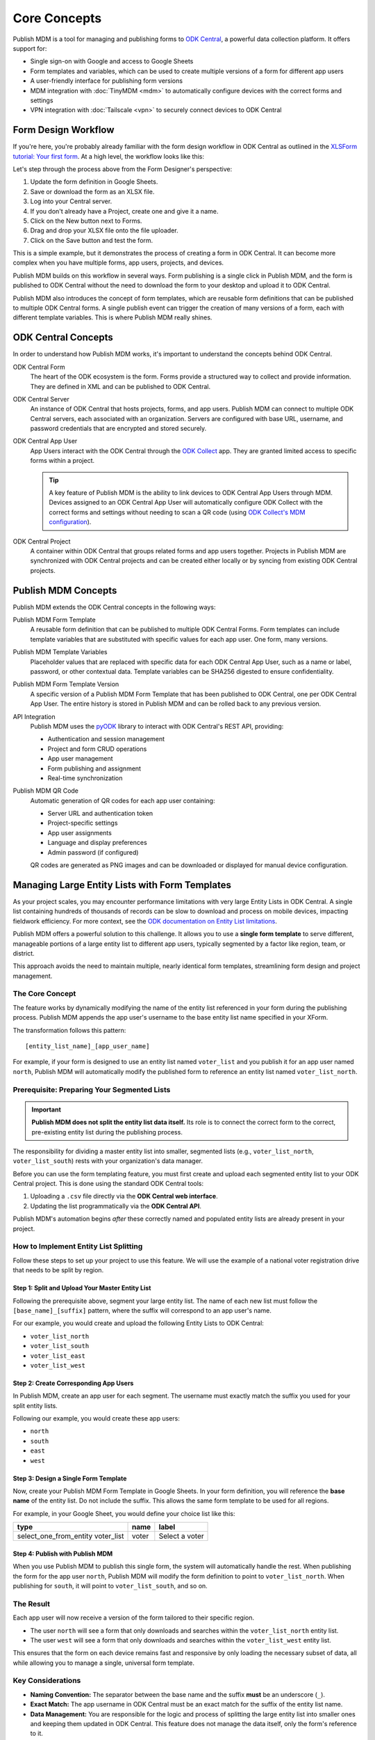 Core Concepts
=============

Publish MDM is a tool for managing and publishing forms to `ODK Central`_, a
powerful data collection platform. It offers support for:

* Single sign-on with Google and access to Google Sheets
* Form templates and variables, which can be used to create multiple versions of
  a form for different app users
* A user-friendly interface for publishing form versions
* MDM integration with :doc:`TinyMDM <mdm>` to automatically configure devices with the
  correct forms and settings
* VPN integration with :doc:`Tailscale <vpn>` to securely connect devices to ODK Central

Form Design Workflow
--------------------

If you're here, you're probably already familiar with the form design workflow
in ODK Central as outlined in the `XLSForm tutorial: Your first form
<https://docs.getodk.org/tutorial-first-form/>`_. At a high level, the workflow
looks like this:

.. mermaid::

    sequenceDiagram
        autonumber
        loop Repeat to fix errors
            Form Designer->>Google Sheets: Update form definition
            Google Sheets->>Desktop: Download .xlsx file
            Desktop->>ODK Central: Create new draft and upload .xlsx file
        end
        Form Designer->>ODK Central: Refresh form list on device
        ODK Central->>Form Designer: Form is available on device

Let's step through the process above from the Form Designer's perspective:

1. Update the form definition in Google Sheets.

2. Save or download the form as an XLSX file.

3. Log into your Central server.

4. If you don't already have a Project, create one and give it a name.

5. Click on the New button next to Forms.

6. Drag and drop your XLSX file onto the file uploader.

7. Click on the Save button and test the form.

This is a simple example, but it demonstrates the process of creating a form in
ODK Central. It can become more complex when you have multiple forms, app users,
projects, and devices.

Publish MDM builds on this workflow in several ways. Form publishing is a single
click in Publish MDM, and the form is published to ODK Central without the need
to download the form to your desktop and upload it to ODK Central.

.. mermaid::

    sequenceDiagram
        autonumber
        loop Repeat to fix errors
            Form Designer->>Google Sheets: Update form definition
            Form Designer->>Publish MDM: Publish next version
        end
        Form Designer->>ODK Central: Refresh form list on device
        ODK Central->>Form Designer: Form is available on device

Publish MDM also introduces the concept of form templates, which are reusable
form definitions that can be published to multiple ODK Central forms. A single
publish event can trigger the creation of many versions of a form, each with
different template variables. This is where Publish MDM really shines.

ODK Central Concepts
--------------------

In order to understand how Publish MDM works, it's important to understand the
concepts behind ODK Central.

ODK Central Form
    The heart of the ODK ecosystem is the form. Forms provide a structured way
    to collect and provide information. They are defined in XML and can be
    published to ODK Central.

ODK Central Server
    An instance of ODK Central that hosts projects, forms, and app users. Publish
    MDM can connect to multiple ODK Central servers, each associated with an
    organization. Servers are configured with base URL, username, and password
    credentials that are encrypted and stored securely.

ODK Central App User
    App Users interact with the ODK Central through the `ODK Collect`_ app. They
    are granted limited access to specific forms within a project.

    .. tip::

        A key feature of Publish MDM is the ability to link devices to ODK
        Central App Users through MDM. Devices assigned to an ODK Central App
        User will automatically configure ODK Collect with the correct forms and
        settings without needing to scan a QR code (using `ODK Collect's MDM
        configuration`_).

ODK Central Project
    A container within ODK Central that groups related forms and app users
    together. Projects in Publish MDM are synchronized with ODK Central projects
    and can be created either locally or by syncing from existing ODK Central
    projects.

Publish MDM Concepts
--------------------

Publish MDM extends the ODK Central concepts in the following ways:

Publish MDM Form Template
    A reusable form definition that can be published to multiple ODK Central
    Forms. Form templates can include template variables that are substituted
    with specific values for each app user. One form, many versions.

Publish MDM Template Variables
    Placeholder values that are replaced with specific data for each ODK Central
    App User, such as a name or label, password, or other contextual data.
    Template variables can be SHA256 digested to ensure confidentiality.

Publish MDM Form Template Version
    A specific version of a Publish MDM Form Template that has been published to
    ODK Central, one per ODK Central App User. The entire history is stored in
    Publish MDM and can be rolled back to any previous version.

API Integration
    Publish MDM uses the `pyODK`_ library to interact with ODK Central's REST
    API, providing:

    - Authentication and session management
    - Project and form CRUD operations
    - App user management
    - Form publishing and assignment
    - Real-time synchronization

Publish MDM QR Code
    Automatic generation of QR codes for each app user containing:

    - Server URL and authentication token
    - Project-specific settings
    - App user assignments
    - Language and display preferences
    - Admin password (if configured)

    QR codes are generated as PNG images and can be downloaded or displayed
    for manual device configuration.


Managing Large Entity Lists with Form Templates
-----------------------------------------------

As your project scales, you may encounter performance limitations with very
large Entity Lists in ODK Central. A single list containing hundreds of
thousands of records can be slow to download and process on mobile devices,
impacting fieldwork efficiency. For more context, see the `ODK documentation on
Entity List limitations <https://docs.getodk.org/entities-intro/#limitations>`_.

Publish MDM offers a powerful solution to this challenge. It allows you to use a
**single form template** to serve different, manageable portions of a large
entity list to different app users, typically segmented by a factor like region,
team, or district.

This approach avoids the need to maintain multiple, nearly identical form
templates, streamlining form design and project management.

The Core Concept
~~~~~~~~~~~~~~~~

The feature works by dynamically modifying the name of the entity list
referenced in your form during the publishing process. Publish MDM appends the
app user's username to the base entity list name specified in your XForm.

The transformation follows this pattern::

    [entity_list_name]_[app_user_name]

For example, if your form is designed to use an entity list named ``voter_list``
and you publish it for an app user named ``north``, Publish MDM will
automatically modify the published form to reference an entity list named
``voter_list_north``.

Prerequisite: Preparing Your Segmented Lists
~~~~~~~~~~~~~~~~~~~~~~~~~~~~~~~~~~~~~~~~~~~~

.. important::

   **Publish MDM does not split the entity list data itself.** Its role is to
   connect the correct form to the correct, pre-existing entity list during the
   publishing process.

The responsibility for dividing a master entity list into smaller, segmented
lists (e.g., ``voter_list_north``, ``voter_list_south``) rests with your
organization's data manager.

Before you can use the form templating feature, you must first create and upload
each segmented entity list to your ODK Central project. This is done using the
standard ODK Central tools:

1. Uploading a ``.csv`` file directly via the **ODK Central web interface**.
2. Updating the list programmatically via the **ODK Central API**.

Publish MDM's automation begins *after* these correctly named and populated
entity lists are already present in your project.

How to Implement Entity List Splitting
~~~~~~~~~~~~~~~~~~~~~~~~~~~~~~~~~~~~~~

Follow these steps to set up your project to use this feature. We will use the
example of a national voter registration drive that needs to be split by region.

Step 1: Split and Upload Your Master Entity List
^^^^^^^^^^^^^^^^^^^^^^^^^^^^^^^^^^^^^^^^^^^^^^^^

Following the prerequisite above, segment your large entity list. The name of
each new list must follow the ``[base_name]_[suffix]`` pattern, where the suffix
will correspond to an app user's name.

For our example, you would create and upload the following Entity Lists to ODK Central:

* ``voter_list_north``
* ``voter_list_south``
* ``voter_list_east``
* ``voter_list_west``

Step 2: Create Corresponding App Users
^^^^^^^^^^^^^^^^^^^^^^^^^^^^^^^^^^^^^^

In Publish MDM, create an app user for each segment. The username must exactly
match the suffix you used for your split entity lists.

Following our example, you would create these app users:

* ``north``
* ``south``
* ``east``
* ``west``

Step 3: Design a Single Form Template
^^^^^^^^^^^^^^^^^^^^^^^^^^^^^^^^^^^^^

Now, create your Publish MDM Form Template in Google Sheets. In your form
definition, you will reference the **base name** of the entity list. Do not
include the suffix. This allows the same form template to be used for all
regions.

For example, in your Google Sheet, you would define your choice list like this:

.. list-table::
   :header-rows: 1

   * - type
     - name
     - label
   * - select_one_from_entity voter_list
     - voter
     - Select a voter

Step 4: Publish with Publish MDM
^^^^^^^^^^^^^^^^^^^^^^^^^^^^^^^^

When you use Publish MDM to publish this single form, the system will
automatically handle the rest. When publishing the form for the app user
``north``, Publish MDM will modify the form definition to point to
``voter_list_north``. When publishing for ``south``, it will point to
``voter_list_south``, and so on.

The Result
~~~~~~~~~~

Each app user will now receive a version of the form tailored to their specific
region.

* The user ``north`` will see a form that only downloads and searches within the
  ``voter_list_north`` entity list.
* The user ``west`` will see a form that only downloads and searches within the
  ``voter_list_west`` entity list.

This ensures that the form on each device remains fast and responsive by only
loading the necessary subset of data, all while allowing you to manage a single,
universal form template.

Key Considerations
~~~~~~~~~~~~~~~~~~

* **Naming Convention:** The separator between the base name and the suffix
  **must** be an underscore (``_``).
* **Exact Match:** The app username in ODK Central must be an exact match for
  the suffix of the entity list name.
* **Data Management:** You are responsible for the logic and process of
  splitting the large entity list into smaller ones and keeping them updated in
  ODK Central. This feature does not manage the data itself, only the form's
  reference to it.



.. _ODK Central: https://docs.getodk.org/central-intro/
.. _ODK Collect: https://docs.getodk.org/collect-intro/
.. _ODK Collect's MDM configuration: https://forum.getodk.org/t/odk-collect-v2025-2-beta-edit-finalized-sent-forms-mdm-configuration-android-15-support/54254
.. _Infisical KMS: https://infisical.com/
.. _pyODK: https://getodk.github.io/pyodk/
